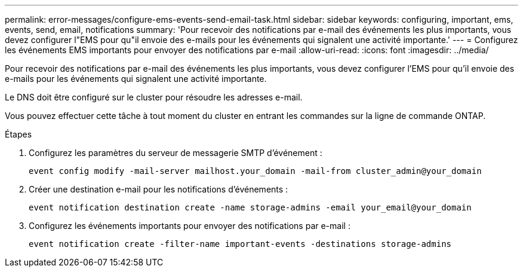 ---
permalink: error-messages/configure-ems-events-send-email-task.html 
sidebar: sidebar 
keywords: configuring, important, ems, events, send, email, notifications 
summary: 'Pour recevoir des notifications par e-mail des événements les plus importants, vous devez configurer l"EMS pour qu"il envoie des e-mails pour les événements qui signalent une activité importante.' 
---
= Configurez les événements EMS importants pour envoyer des notifications par e-mail
:allow-uri-read: 
:icons: font
:imagesdir: ../media/


[role="lead"]
Pour recevoir des notifications par e-mail des événements les plus importants, vous devez configurer l'EMS pour qu'il envoie des e-mails pour les événements qui signalent une activité importante.

Le DNS doit être configuré sur le cluster pour résoudre les adresses e-mail.

Vous pouvez effectuer cette tâche à tout moment du cluster en entrant les commandes sur la ligne de commande ONTAP.

.Étapes
. Configurez les paramètres du serveur de messagerie SMTP d'événement :
+
`event config modify -mail-server mailhost.your_domain -mail-from cluster_admin@your_domain`

. Créer une destination e-mail pour les notifications d'événements :
+
`event notification destination create -name storage-admins -email your_email@your_domain`

. Configurez les événements importants pour envoyer des notifications par e-mail :
+
`event notification create -filter-name important-events -destinations storage-admins`


